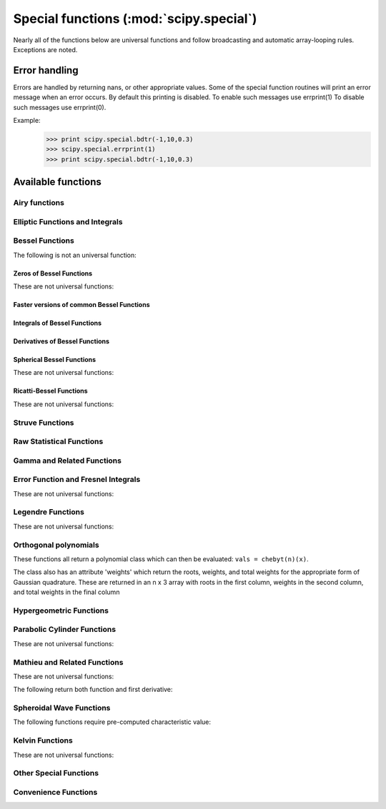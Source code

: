 ========================================
Special functions (:mod:`scipy.special`)
========================================

.. module:: scipy.special

Nearly all of the functions below are universal functions and follow
broadcasting and automatic array-looping rules. Exceptions are noted.

Error handling
==============
    
Errors are handled by returning nans, or other appropriate values.
Some of the special function routines will print an error message
when an error occurs.  By default this printing
is disabled.  To enable such messages use errprint(1)
To disable such messages use errprint(0).
    
Example:
    >>> print scipy.special.bdtr(-1,10,0.3)
    >>> scipy.special.errprint(1)
    >>> print scipy.special.bdtr(-1,10,0.3)

.. autosummary::
   :toctree: generated/

   errprint
   errstate
    
Available functions
===================
    
Airy functions
--------------

.. autosummary::
   :toctree: generated/

   airy
   airye
   ai_zeros
   bi_zeros


Elliptic Functions and Integrals
--------------------------------
    
.. autosummary::
   :toctree: generated/

   ellipj   
   ellipk   
   ellipkinc
   ellipe   
   ellipeinc
    
Bessel Functions
----------------
    
.. autosummary::
   :toctree: generated/

   jn      
   jv      
   jve     
   yn      
   yv      
   yve     
   kn      
   kv      
   kve     
   iv      
   ive     
   hankel1 
   hankel1e
   hankel2 
   hankel2e

The following is not an universal function:
   
.. autosummary::
   :toctree: generated/

   lmbda      

Zeros of Bessel Functions
^^^^^^^^^^^^^^^^^^^^^^^^^

These are not universal functions:
   
.. autosummary::
   :toctree: generated/

   jnjnp_zeros
   jnyn_zeros 
   jn_zeros   
   jnp_zeros  
   yn_zeros   
   ynp_zeros  
   y0_zeros   
   y1_zeros   
   y1p_zeros  

Faster versions of common Bessel Functions
^^^^^^^^^^^^^^^^^^^^^^^^^^^^^^^^^^^^^^^^^^

.. autosummary::
   :toctree: generated/

   j0      
   j1      
   y0      
   y1      
   i0      
   i0e     
   i1      
   i1e     
   k0      
   k0e     
   k1      
   k1e     

Integrals of Bessel Functions
^^^^^^^^^^^^^^^^^^^^^^^^^^^^^

.. autosummary::
   :toctree: generated/

   itj0y0    
   it2j0y0   
   iti0k0    
   it2i0k0   
   besselpoly

Derivatives of Bessel Functions
^^^^^^^^^^^^^^^^^^^^^^^^^^^^^^^

.. autosummary::
   :toctree: generated/

   jvp    
   yvp    
   kvp    
   ivp    
   h1vp   
   h2vp   

Spherical Bessel Functions
^^^^^^^^^^^^^^^^^^^^^^^^^^

These are not universal functions:
   
.. autosummary::
   :toctree: generated/

   sph_jn  
   sph_yn  
   sph_jnyn
   sph_in  
   sph_kn  
   sph_inkn

Ricatti-Bessel Functions
^^^^^^^^^^^^^^^^^^^^^^^^

These are not universal functions:
   
.. autosummary::
   :toctree: generated/

   riccati_jn
   riccati_yn

Struve Functions
----------------

.. autosummary::
   :toctree: generated/

   struve
   modstruve
   itstruve0   
   it2struve0  
   itmodstruve0


Raw Statistical Functions
-------------------------

.. seealso:: :mod:`scipy.stats`: Friendly versions of these functions.

.. autosummary::
   :toctree: generated/

   bdtr      
   bdtrc     
   bdtri     
   btdtr     
   btdtri    
   fdtr      
   fdtrc     
   fdtri     
   gdtr      
   gdtrc     
   gdtria
   gdtrib
   gdtrix
   nbdtr     
   nbdtrc    
   nbdtri    
   pdtr      
   pdtrc     
   pdtri     
   stdtr     
   stdtridf
   stdtrit
   chdtr     
   chdtrc    
   chdtri    
   ndtr      
   ndtri     
   smirnov   
   smirnovi  
   kolmogorov
   kolmogi   
   tklmbda   

Gamma and Related Functions
---------------------------

.. autosummary::
   :toctree: generated/

   gamma       
   gammaln     
   gammainc    
   gammaincinv 
   gammaincc   
   gammainccinv
   beta        
   betaln      
   betainc     
   betaincinv  
   psi
   rgamma      
   polygamma   


Error Function and Fresnel Integrals
------------------------------------

.. autosummary::
   :toctree: generated/

   erf          
   erfc         
   erfinv       
   erfcinv      
   erf_zeros    
   fresnel      
   fresnel_zeros
   modfresnelp  
   modfresnelm  

These are not universal functions:
   
.. autosummary::
   :toctree: generated/

   fresnelc_zeros
   fresnels_zeros

Legendre Functions
------------------

.. autosummary::
   :toctree: generated/

   lpmv    
   sph_harm

These are not universal functions:
   
.. autosummary::
   :toctree: generated/

   lpn     
   lqn     
   lpmn    
   lqmn    

Orthogonal polynomials
----------------------

These functions all return a polynomial class which can then be
evaluated: ``vals = chebyt(n)(x)``.

The class also has an attribute 'weights' which return the roots,
weights, and total weights for the appropriate form of Gaussian
quadrature.  These are returned in an n x 3 array with roots in
the first column, weights in the second column, and total weights
in the final column

.. autosummary::
   :toctree: generated/

   legendre
   chebyt     
   chebyu     
   chebyc     
   chebys     
   jacobi     
   laguerre   
   genlaguerre
   hermite    
   hermitenorm
   gegenbauer 
   sh_legendre
   sh_chebyt  
   sh_chebyu  
   sh_jacobi  

Hypergeometric Functions
------------------------

.. autosummary::
   :toctree: generated/

   hyp2f1  
   hyp1f1  
   hyperu  
   hyp0f1  
   hyp2f0  
   hyp1f2  
   hyp3f0  


Parabolic Cylinder Functions
----------------------------

.. autosummary::
   :toctree: generated/

   pbdv    
   pbvv    
   pbwa

These are not universal functions:
   
.. autosummary::
   :toctree: generated/

   pbdv_seq
   pbvv_seq
   pbdn_seq

Mathieu and Related Functions
-----------------------------

.. autosummary::
   :toctree: generated/

   mathieu_a      
   mathieu_b      

These are not universal functions:
   
.. autosummary::
   :toctree: generated/

   mathieu_even_coef
   mathieu_odd_coef 

The following return both function and first derivative:

.. autosummary::
   :toctree: generated/

   mathieu_cem    
   mathieu_sem    
   mathieu_modcem1
   mathieu_modcem2
   mathieu_modsem1
   mathieu_modsem2

Spheroidal Wave Functions
-------------------------

.. autosummary::
   :toctree: generated/

   pro_ang1  
   pro_rad1  
   pro_rad2  
   obl_ang1  
   obl_rad1  
   obl_rad2  
   pro_cv    
   obl_cv    
   pro_cv_seq
   obl_cv_seq

The following functions require pre-computed characteristic value:

.. autosummary::
   :toctree: generated/

   pro_ang1_cv
   pro_rad1_cv
   pro_rad2_cv
   obl_ang1_cv
   obl_rad1_cv
   obl_rad2_cv

Kelvin Functions
----------------

.. autosummary::
   :toctree: generated/

   kelvin      
   kelvin_zeros
   ber         
   bei         
   berp        
   beip        
   ker         
   kei         
   kerp        
   keip        

These are not universal functions:
   
.. autosummary::
   :toctree: generated/

   ber_zeros   
   bei_zeros   
   berp_zeros  
   beip_zeros  
   ker_zeros   
   kei_zeros   
   kerp_zeros  
   keip_zeros  

Other Special Functions
-----------------------

.. autosummary::
   :toctree: generated/

   expn        
   exp1        
   expi
   wofz        
   dawsn       
   shichi      
   sici        
   spence      
   zeta        
   zetac       

Convenience Functions
---------------------

.. autosummary::
   :toctree: generated/

   cbrt    
   exp10   
   exp2    
   radian  
   cosdg   
   sindg   
   tandg   
   cotdg   
   log1p   
   expm1   
   cosm1   
   round
